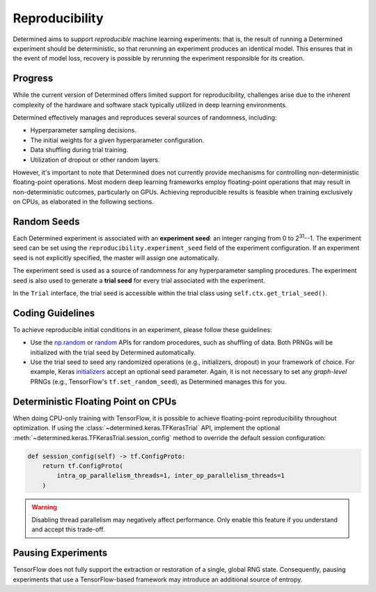 .. _reproducibility:

#################
 Reproducibility
#################

Determined aims to support *reproducible* machine learning experiments: that is, the result of
running a Determined experiment should be deterministic, so that rerunning an experiment produces an
identical model. This ensures that in the event of model loss, recovery is possible by rerunning the
experiment responsible for its creation.

**********
 Progress
**********

While the current version of Determined offers limited support for reproducibility, challenges arise
due to the inherent complexity of the hardware and software stack typically utilized in deep
learning environments.

Determined effectively manages and reproduces several sources of randomness, including:

-  Hyperparameter sampling decisions.
-  The initial weights for a given hyperparameter configuration.
-  Data shuffling during trial training.
-  Utilization of dropout or other random layers.

However, it's important to note that Determined does not currently provide mechanisms for
controlling non-deterministic floating-point operations. Most modern deep learning frameworks employ
floating-point operations that may result in non-deterministic outcomes, particularly on GPUs.
Achieving reproducible results is feasible when training exclusively on CPUs, as elaborated in the
following sections.

**************
 Random Seeds
**************

Each Determined experiment is associated with an **experiment seed**: an integer ranging from 0 to
2\ :sup:`31`--1. The experiment seed can be set using the ``reproducibility.experiment_seed`` field
of the experiment configuration. If an experiment seed is not explicitly specified, the master will
assign one automatically.

The experiment seed is used as a source of randomness for any hyperparameter sampling procedures.
The experiment seed is also used to generate a **trial seed** for every trial associated with the
experiment.

In the ``Trial`` interface, the trial seed is accessible within the trial class using
``self.ctx.get_trial_seed()``.

*******************
 Coding Guidelines
*******************

To achieve reproducible initial conditions in an experiment, please follow these guidelines:

-  Use the `np.random <https://docs.scipy.org/doc/numpy-1.14.0/reference/routines.random.html>`__ or
   `random <https://docs.python.org/3/library/random.html>`__ APIs for random procedures, such as
   shuffling of data. Both PRNGs will be initialized with the trial seed by Determined
   automatically.

-  Use the trial seed to seed any randomized operations (e.g., initializers, dropout) in your
   framework of choice. For example, Keras `initializers <https://keras.io/initializers/>`__ accept
   an optional seed parameter. Again, it is not necessary to set any *graph-level* PRNGs (e.g.,
   TensorFlow's ``tf.set_random_seed``), as Determined manages this for you.

**************************************
 Deterministic Floating Point on CPUs
**************************************

When doing CPU-only training with TensorFlow, it is possible to achieve floating-point
reproducibility throughout optimization. If using the :class:`~determined.keras.TFKerasTrial` API,
implement the optional :meth:`~determined.keras.TFKerasTrial.session_config` method to override the
default session configuration:

.. code:: python

   def session_config(self) -> tf.ConfigProto:
       return tf.ConfigProto(
           intra_op_parallelism_threads=1, inter_op_parallelism_threads=1
       )

.. warning::

   Disabling thread parallelism may negatively affect performance. Only enable this feature if you
   understand and accept this trade-off.

*********************
 Pausing Experiments
*********************

TensorFlow does not fully support the extraction or restoration of a single, global RNG state.
Consequently, pausing experiments that use a TensorFlow-based framework may introduce an additional
source of entropy.
